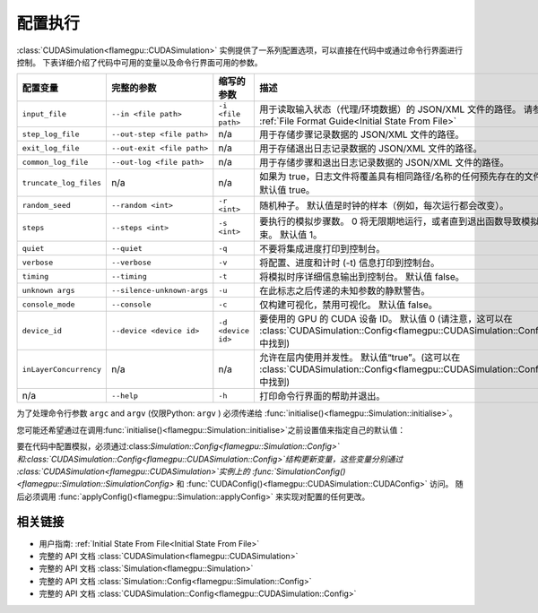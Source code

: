 .. _Configuring Execution:

配置执行
=====================

:class:`CUDASimulation<flamegpu::CUDASimulation>` 实例提供了一系列配置选项，可以直接在代码中或通过命令行界面进行控制。 下表详细介绍了代码中可用的变量以及命令行界面可用的参数。

======================= ========================== ================== ====================================================================================
配置变量                 完整的参数                  缩写的参数          描述
======================= ========================== ================== ====================================================================================
``input_file``          ``--in <file path>``       ``-i <file path>`` 用于读取输入状态（代理/环境数据）的 JSON/XML 文件的路径。 请参阅 :ref:`File Format Guide<Initial State From File>`
``step_log_file``       ``--out-step <file path>`` n/a                用于存储步骤记录数据的 JSON/XML 文件的路径。
``exit_log_file``       ``--out-exit <file path>`` n/a                用于存储退出日志记录数据的 JSON/XML 文件的路径。
``common_log_file``     ``--out-log <file path>``  n/a                用于存储步骤和退出日志记录数据的 JSON/XML 文件的路径。
``truncate_log_files``  n/a                        n/a                如果为 true，日志文件将覆盖具有相同路径/名称的任何预先存在的文件。 默认值 true。
``random_seed``         ``--random <int>``         ``-r <int>``       随机种子。 默认值是时钟的样本（例如，每次运行都会改变）。
``steps``               ``--steps <int>``          ``-s <int>``       要执行的模拟步骤数。 0 将无限期地运行，或者直到退出函数导致模拟结束。 默认值 1。    
``quiet``               ``--quiet``                ``-q``             不要将集成进度打印到控制台。
``verbose``             ``--verbose``              ``-v``             将配置、进度和计时 (-t) 信息打印到控制台。
``timing``              ``--timing``               ``-t``             将模拟时序详细信息输出到控制台。 默认值 false。
``unknown args``        ``--silence-unknown-args`` ``-u``             在此标志之后传递的未知参数的静默警告。
``console_mode``        ``--console``              ``-c``             仅构建可视化，禁用可视化。 默认值 false。
``device_id``           ``--device <device id>``   ``-d <device id>`` 要使用的 GPU 的 CUDA 设备 ID。 默认值 0 (请注意，这可以在 :class:`CUDASimulation::Config<flamegpu::CUDASimulation::Config>` 中找到)
``inLayerConcurrency``  n/a                        n/a                允许在层内使用并发性。 默认值“true”。(这可以在 :class:`CUDASimulation::Config<flamegpu::CUDASimulation::Config>` 中找到)
n/a                     ``--help``                 ``-h``             打印命令行界面的帮助并退出。
======================= ========================== ================== ====================================================================================

为了处理命令行参数 ``argc`` and ``argv`` (仅限Python: ``argv`` ) 必须传递给 :func:`initialise()<flamegpu::Simulation::initialise>`。

您可能还希望通过在调用:func:`initialise()<flamegpu::Simulation::initialise>`之前设置值来指定自己的默认值：   

.. tabs::

  .. code-tab:: cpp C++

    int main(int argc, const char **argv) {
    
        ...
        
        // 从模型创建模拟对象
        flamegpu::CUDASimulation simulation(model);
        
        // 更改默认配置
        simulation.SimulationConfig().random_seed = 12;
        
        // 使用提供的命令行参数初始化模型
        simulation.initialise(argc, argv);
        
        // 运行模拟
        simulation.simulate();
        
        ...

  .. code-tab:: py Python
  
    # 导入 sys 以访问 argv
    import sys

    # 从模型创建模拟对象
    simulation = pyflamegpu.CUDASimulation(model)
        
    # 更改默认配置
    simulation.SimulationConfig().random_seed = 12;
    
    # 使用提供的命令行参数初始化模型
    simulation.initialise(sys.argv)

    # 运行模拟
    simulation.simulate()



要在代码中配置模拟，必须通过:class:`Simulation::Config<flamegpu::Simulation::Config>`和:class:`CUDASimulation::Config<flamegpu::CUDASimulation::Config>`结构更新变量，这些变量分别通过 :class:`CUDASimulation<flamegpu::CUDASimulation>`实例上的 :func:`SimulationConfig()<flamegpu::Simulation::SimulationConfig>` 和 :func:`CUDAConfig()<flamegpu::CUDASimulation::CUDAConfig>` 访问。 随后必须调用 :func:`applyConfig()<flamegpu::Simulation::applyConfig>` 来实现对配置的任何更改。


.. tabs::

  .. code-tab:: cpp C++
     
    // 从模型创建模拟对象
    flamegpu::CUDASimulation simulation(model);
    
    // 更新配置
    simulation.SimulationConfig().steps = 100;
    simulation.SimulationConfig().input_file = "input.json";
    simulation.CUDAConfig().device = 1;

    // 应用更新的配置
    simulation.applyConfig();
    
    // 运行模拟
    simulation.simulate();

  .. code-tab:: py Python

    # 从模型创建模拟对象
    simulation = pyflamegpu.CUDASimulation(model)
    
    # 更新配置
    simulation.SimulationConfig().steps = 100
    simulation.SimulationConfig().input_file = "input.json"
    simulation.CUDAConfig().device = 1

    # 应用更新的配置
    simulation.applyConfig()

    # 运行模拟
    simulation.simulate()

相关链接
-------------
* 用户指南: :ref:`Initial State From File<Initial State From File>`
* 完整的 API 文档 :class:`CUDASimulation<flamegpu::CUDASimulation>`
* 完整的 API 文档 :class:`Simulation<flamegpu::Simulation>`
* 完整的 API 文档 :class:`Simulation::Config<flamegpu::Simulation::Config>`
* 完整的 API 文档 :class:`CUDASimulation::Config<flamegpu::CUDASimulation::Config>`